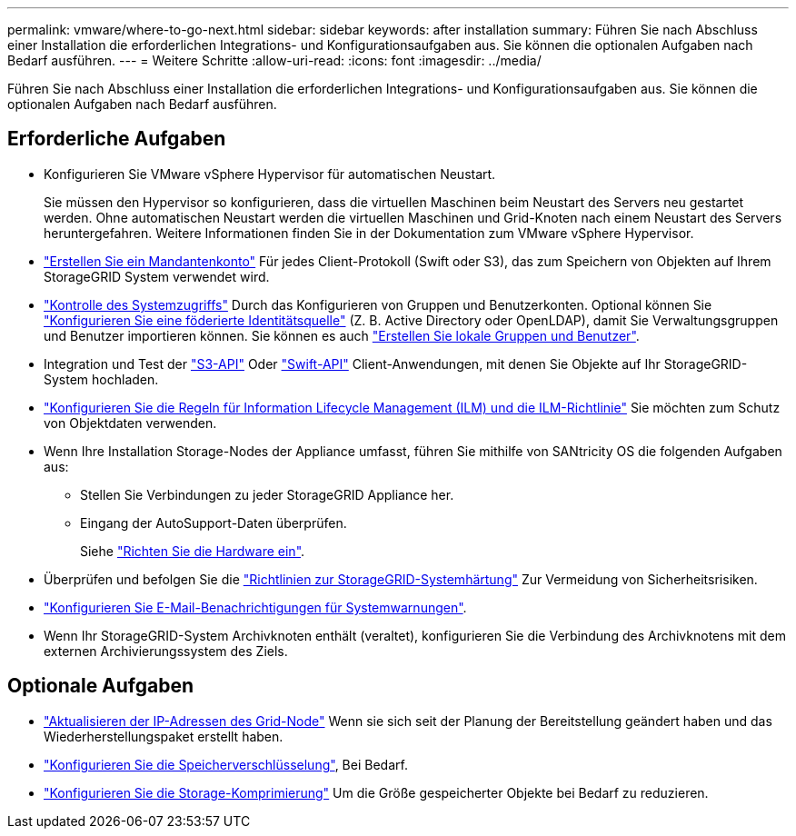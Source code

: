---
permalink: vmware/where-to-go-next.html 
sidebar: sidebar 
keywords: after installation 
summary: Führen Sie nach Abschluss einer Installation die erforderlichen Integrations- und Konfigurationsaufgaben aus. Sie können die optionalen Aufgaben nach Bedarf ausführen. 
---
= Weitere Schritte
:allow-uri-read: 
:icons: font
:imagesdir: ../media/


[role="lead"]
Führen Sie nach Abschluss einer Installation die erforderlichen Integrations- und Konfigurationsaufgaben aus. Sie können die optionalen Aufgaben nach Bedarf ausführen.



== Erforderliche Aufgaben

* Konfigurieren Sie VMware vSphere Hypervisor für automatischen Neustart.
+
Sie müssen den Hypervisor so konfigurieren, dass die virtuellen Maschinen beim Neustart des Servers neu gestartet werden. Ohne automatischen Neustart werden die virtuellen Maschinen und Grid-Knoten nach einem Neustart des Servers heruntergefahren. Weitere Informationen finden Sie in der Dokumentation zum VMware vSphere Hypervisor.



* link:../admin/managing-tenants.html["Erstellen Sie ein Mandantenkonto"] Für jedes Client-Protokoll (Swift oder S3), das zum Speichern von Objekten auf Ihrem StorageGRID System verwendet wird.
* link:../admin/controlling-storagegrid-access.html["Kontrolle des Systemzugriffs"] Durch das Konfigurieren von Gruppen und Benutzerkonten. Optional können Sie link:../admin/using-identity-federation.html["Konfigurieren Sie eine föderierte Identitätsquelle"] (Z. B. Active Directory oder OpenLDAP), damit Sie Verwaltungsgruppen und Benutzer importieren können. Sie können es auch link:../admin/managing-users.html#create-a-local-user["Erstellen Sie lokale Gruppen und Benutzer"].
* Integration und Test der link:../s3/configuring-tenant-accounts-and-connections.html["S3-API"] Oder link:../swift/configuring-tenant-accounts-and-connections.html["Swift-API"] Client-Anwendungen, mit denen Sie Objekte auf Ihr StorageGRID-System hochladen.
* link:../ilm/index.html["Konfigurieren Sie die Regeln für Information Lifecycle Management (ILM) und die ILM-Richtlinie"] Sie möchten zum Schutz von Objektdaten verwenden.
* Wenn Ihre Installation Storage-Nodes der Appliance umfasst, führen Sie mithilfe von SANtricity OS die folgenden Aufgaben aus:
+
** Stellen Sie Verbindungen zu jeder StorageGRID Appliance her.
** Eingang der AutoSupport-Daten überprüfen.
+
Siehe https://docs.netapp.com/us-en/storagegrid-appliances/installconfig/configuring-hardware.html["Richten Sie die Hardware ein"^].



* Überprüfen und befolgen Sie die link:../harden/index.html["Richtlinien zur StorageGRID-Systemhärtung"] Zur Vermeidung von Sicherheitsrisiken.
* link:../monitor/email-alert-notifications.html["Konfigurieren Sie E-Mail-Benachrichtigungen für Systemwarnungen"].
* Wenn Ihr StorageGRID-System Archivknoten enthält (veraltet), konfigurieren Sie die Verbindung des Archivknotens mit dem externen Archivierungssystem des Ziels.




== Optionale Aufgaben

* link:../maintain/changing-ip-addresses-and-mtu-values-for-all-nodes-in-grid.html["Aktualisieren der IP-Adressen des Grid-Node"] Wenn sie sich seit der Planung der Bereitstellung geändert haben und das Wiederherstellungspaket erstellt haben.
* link:../admin/changing-network-options-object-encryption.html["Konfigurieren Sie die Speicherverschlüsselung"], Bei Bedarf.
* link:../admin/configuring-stored-object-compression.html["Konfigurieren Sie die Storage-Komprimierung"] Um die Größe gespeicherter Objekte bei Bedarf zu reduzieren.

